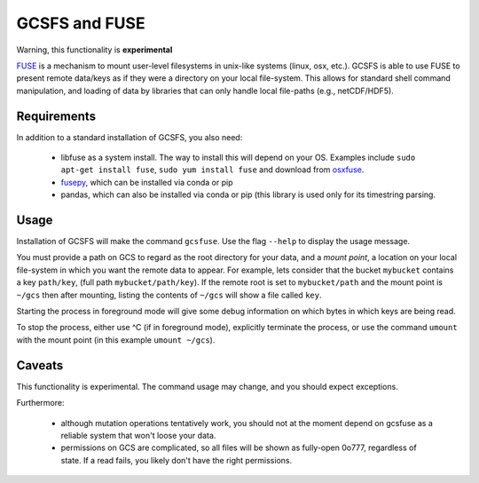 GCSFS and FUSE
==============

Warning, this functionality is **experimental**

FUSE_ is a mechanism to mount user-level filesystems in unix-like
systems (linux, osx, etc.). GCSFS is able to use FUSE to present remote
data/keys as if they were a directory on your local file-system. This
allows for standard shell command manipulation, and loading of data
by libraries that can only handle local file-paths (e.g., netCDF/HDF5).

.. _FUSE: https://github.com/libfuse/libfuse

Requirements
-------------

In addition to a standard installation of GCSFS, you also need:

   - libfuse as a system install. The way to install this will depend
     on your OS. Examples include ``sudo apt-get install fuse``,
     ``sudo yum install fuse`` and download from osxfuse_.

   - fusepy_, which can be installed via conda or pip

   - pandas, which can also be installed via conda or pip (this library is
     used only for its timestring parsing.

.. _osxfuse: https://osxfuse.github.io/
.. _fusepy: https://github.com/terencehonles/fusepy

Usage
-----

Installation of GCSFS will make the command ``gcsfuse``. Use the flag ``--help``
to display the usage message.

You must provide a path on GCS to regard as the root directory for your data, and
a `mount point`, a location on your local file-system in which you want the remote
data to appear. For example, lets consider that the bucket ``mybucket`` contains a
key ``path/key``,
(full path ``mybucket/path/key``). If the remote root is set to ``mybucket/path``
and the mount point is ``~/gcs`` then after
mounting, listing the contents of ``~/gcs`` will show a file called ``key``.

.. code-block::bash

   $ gcsfuse mybucket/path ~/fuse
   $ ls ~/fuse
   key

Starting the process in foreground mode will give some debug information on which
bytes in which keys are being read.

To stop the process, either use ^C (if in foreground mode), explicitly terminate
the process, or use the command ``umount`` with the mount point (in this example
``umount ~/gcs``).

Caveats
-------

This functionality is experimental. The command usage may change, and you should
expect exceptions.

Furthermore:

   - although mutation operations tentatively work, you should not at the moment
     depend on gcsfuse as a reliable system that won't loose your data.

   - permissions on GCS are complicated, so all files will be shown as fully-open
     0o777, regardless of state. If a read fails, you likely don't have the right
     permissions.
